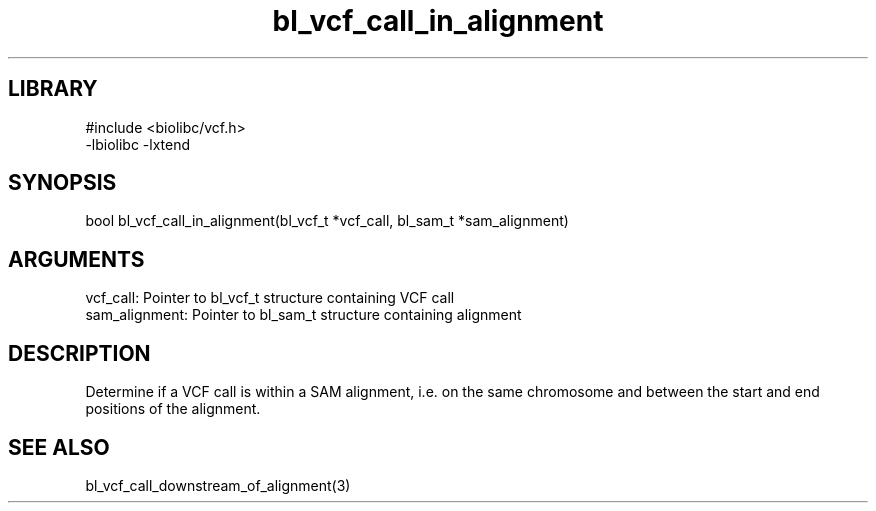 \" Generated by c2man from bl_vcf_call_in_alignment.c
.TH bl_vcf_call_in_alignment 3

.SH LIBRARY
\" Indicate #includes, library name, -L and -l flags
.nf
.na
#include <biolibc/vcf.h>
-lbiolibc -lxtend
.ad
.fi

\" Convention:
\" Underline anything that is typed verbatim - commands, etc.
.SH SYNOPSIS
.PP
.nf 
.na
bool    bl_vcf_call_in_alignment(bl_vcf_t *vcf_call, bl_sam_t *sam_alignment)
.ad
.fi

.SH ARGUMENTS
.nf
.na
vcf_call:   Pointer to bl_vcf_t structure containing VCF call
sam_alignment:  Pointer to bl_sam_t structure containing alignment
.ad
.fi

.SH DESCRIPTION

Determine if a VCF call is within a SAM alignment, i.e. on the
same chromosome and between the start and end positions of the
alignment.

.SH SEE ALSO

bl_vcf_call_downstream_of_alignment(3)

